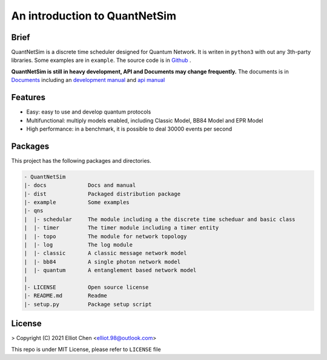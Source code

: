 
An introduction to QuantNetSim
=======================================

Brief
---------------------------------------

QuantNetSim is a discrete time scheduler designed for Quantum Network.
It is writen in ``python3`` with out any 3th-party libraries. Some examples are in ``example``.
The source code is in `Github <https://github.com/ertuil/QuantNetSim/>`_ .

**QuantNetSim is still in heavy development, API and Documents may change frequently.**
The documents is in `Documents <https://www.elliot98.top/QuantNetSim/>`_ 
including an `development manual <https://www.elliot98.top/QuantNetSim/develop.html>`_ and 
`api manual <https://www.elliot98.top/QuantNetSim/modules.html>`_


Features
--------------------------------------

* Easy: easy to use and develop quantum protocols
* Multifunctional: multiply models enabled, including Classic Model, BB84 Model and EPR Model
* High performance: in a benchmark, it is possible to deal 30000 events per second

.. todo::
    - [Y] Schedular, Topo, Timer and log
    - [Y] BB84 photon Sender and Receiver
    - [Y] Entanglement Network, Node, Link and Controller
    - [Y] Simple swapping, distillation and generation
    - [Y] Refact classic Sender, Receiver and repeator
    - [N] Physical Simulation on entanglement (Bell State, GHZ State)
    - [N] Performance enhancement
    - [N] Documents, Unit Testing

Packages
------------

This project has the following packages and directories.

.. code-block:: 

    - QuantNetSim       
    |- docs             Docs and manual
    |- dist             Packaged distribution package
    |- example          Some examples
    |- qns
    |  |- schedular     The module including a the discrete time scheduar and basic class
    |  |- timer         The timer module including a timer entity
    |  |- topo          The module for network topology
    |  |- log           The log module
    |  |- classic       A classic message network model
    |  |- bb84          A single photon network model
    |  |- quantum       A entanglement based network model
    |
    |- LICENSE          Open source license
    |- README.md        Readme
    |- setup.py         Package setup script

License
------------

> Copyright (C) 2021 Elliot Chen <elliot.98@outlook.com>

This repo is under MIT License, please refer to ``LICENSE`` file